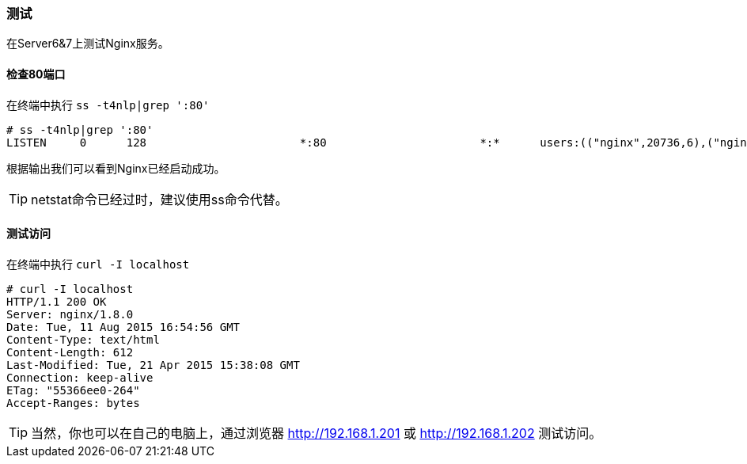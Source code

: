 === 测试

在Server6&7上测试Nginx服务。

==== 检查80端口

在终端中执行 `ss -t4nlp|grep ':80'`

----
# ss -t4nlp|grep ':80'
LISTEN     0      128                       *:80                       *:*      users:(("nginx",20736,6),("nginx",20738,6))
----

根据输出我们可以看到Nginx已经启动成功。

[TIP]
netstat命令已经过时，建议使用ss命令代替。

==== 测试访问

在终端中执行 `curl -I localhost`

----
# curl -I localhost
HTTP/1.1 200 OK
Server: nginx/1.8.0
Date: Tue, 11 Aug 2015 16:54:56 GMT
Content-Type: text/html
Content-Length: 612
Last-Modified: Tue, 21 Apr 2015 15:38:08 GMT
Connection: keep-alive
ETag: "55366ee0-264"
Accept-Ranges: bytes
----

[TIP]
当然，你也可以在自己的电脑上，通过浏览器 http://192.168.1.201 或 http://192.168.1.202 测试访问。